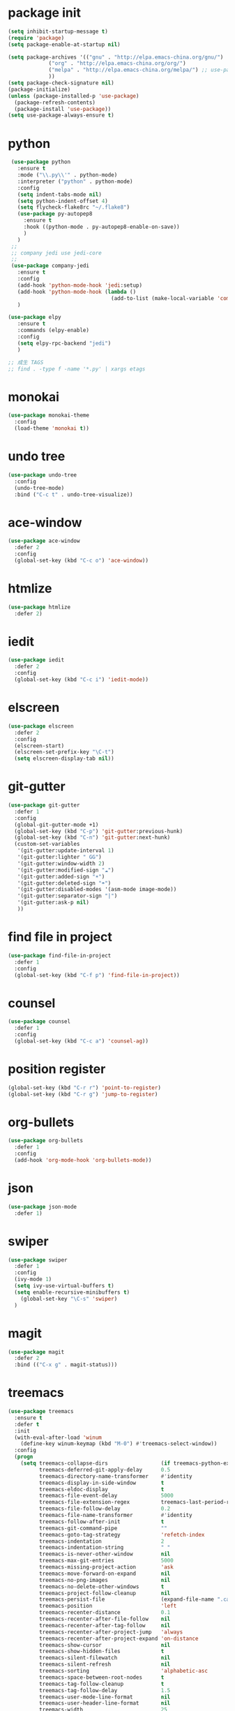 #+STARTUP: indent
#+PROPERTY: header-args    :results silent

* package init
#+begin_src emacs-lisp
  (setq inhibit-startup-message t)
  (require 'package)
  (setq package-enable-at-startup nil)

  (setq package-archives '(("gnu" . "http://elpa.emacs-china.org/gnu/")
			   ("org" . "http://elpa.emacs-china.org/org/")
			   ("melpa" . "http://elpa.emacs-china.org/melpa/") ;; use-package
			   ))
  (setq package-check-signature nil)
  (package-initialize)
  (unless (package-installed-p 'use-package)
    (package-refresh-contents)
    (package-install 'use-package))
  (setq use-package-always-ensure t)
#+END_SRC
* python
#+BEGIN_SRC emacs-lisp
   (use-package python
     :ensure t
     :mode ("\\.py\\'" . python-mode)
     :interpreter ("python" . python-mode)
     :config
     (setq indent-tabs-mode nil)
     (setq python-indent-offset 4)
     (setq flycheck-flake8rc "~/.flake8")
     (use-package py-autopep8
       :ensure t
       :hook ((python-mode . py-autopep8-enable-on-save))
       )
     )
   ;;
   ;; company jedi use jedi-core
   ;;
   (use-package company-jedi
     :ensure t
     :config
     (add-hook 'python-mode-hook 'jedi:setup)
     (add-hook 'python-mode-hook (lambda ()
                                   (add-to-list (make-local-variable 'company-backends)                                             'company-jedi)))
     )

  (use-package elpy
     :ensure t
     :commands (elpy-enable)
     :config
     (setq elpy-rpc-backend "jedi")
     )

  ;; 成生 TAGS
  ;; find . -type f -name '*.py' | xargs etags
#+END_SRC
* monokai
#+BEGIN_SRC emacs-lisp :results output
  (use-package monokai-theme
    :config
    (load-theme 'monokai t))
#+END_SRC
* undo tree
#+BEGIN_SRC emacs-lisp
  (use-package undo-tree
    :config
    (undo-tree-mode)
    :bind ("C-c t" . undo-tree-visualize))
#+END_SRC
* ace-window
#+BEGIN_SRC emacs-lisp
  (use-package ace-window
    :defer 2
    :config
    (global-set-key (kbd "C-c o") 'ace-window))
#+END_SRC
* htmlize
#+BEGIN_SRC emacs-lisp
  (use-package htmlize
    :defer 2)
#+END_SRC
* iedit
#+BEGIN_SRC emacs-lisp
  (use-package iedit
    :defer 2
    :config
    (global-set-key (kbd "C-c i") 'iedit-mode))
#+END_SRC
* elscreen
#+BEGIN_SRC emacs-lisp
  (use-package elscreen
    :defer 2
    :config
    (elscreen-start)
    (elscreen-set-prefix-key "\C-t")
    (setq elscreen-display-tab nil))
#+END_SRC
* git-gutter
#+begin_src emacs-lisp
  (use-package git-gutter
    :defer 1
    :config
    (global-git-gutter-mode +1)
    (global-set-key (kbd "C-p") 'git-gutter:previous-hunk)
    (global-set-key (kbd "C-n") 'git-gutter:next-hunk)
    (custom-set-variables
     '(git-gutter:update-interval 1)
     '(git-gutter:lighter " GG")
     '(git-gutter:window-width 2)
     '(git-gutter:modified-sign "☁")
     '(git-gutter:added-sign "☀")
     '(git-gutter:deleted-sign "☂")
     '(git-gutter:disabled-modes '(asm-mode image-mode))
     '(git-gutter:separator-sign "|")
     '(git-gutter:ask-p nil)
     ))
#+end_src
* find file in project
#+begin_src emacs-lisp
  (use-package find-file-in-project
    :defer 1
    :config
    (global-set-key (kbd "C-f p") 'find-file-in-project))
#+end_src
* counsel
#+begin_src emacs-lisp
  (use-package counsel
    :defer 1
    :config
    (global-set-key (kbd "C-c a") 'counsel-ag))
#+end_src
* position register
#+begin_src emacs-lisp
  (global-set-key (kbd "C-r r") 'point-to-register)
  (global-set-key (kbd "C-r g") 'jump-to-register)
#+end_src
* org-bullets
#+begin_src emacs-lisp
  (use-package org-bullets
    :defer 1
    :config
    (add-hook 'org-mode-hook 'org-bullets-mode))
#+end_src
* json
#+begin_src emacs-lisp
  (use-package json-mode
    :defer 1)
#+end_src
* swiper
#+begin_src emacs-lisp
  (use-package swiper
    :defer 1
    :config
    (ivy-mode 1)
    (setq ivy-use-virtual-buffers t)
    (setq enable-recursive-minibuffers t)
      (global-set-key "\C-s" 'swiper)
    )
#+end_src
* magit
#+BEGIN_SRC emacs-lisp
  (use-package magit
    :defer 2
    :bind (("C-x g" . magit-status)))
#+END_SRC
* treemacs
#+begin_src emacs-lisp
  (use-package treemacs
    :ensure t
    :defer t
    :init
    (with-eval-after-load 'winum
      (define-key winum-keymap (kbd "M-0") #'treemacs-select-window))
    :config
    (progn
      (setq treemacs-collapse-dirs                 (if treemacs-python-executable 3 0)
            treemacs-deferred-git-apply-delay      0.5
            treemacs-directory-name-transformer    #'identity
            treemacs-display-in-side-window        t
            treemacs-eldoc-display                 t
            treemacs-file-event-delay              5000
            treemacs-file-extension-regex          treemacs-last-period-regex-value
            treemacs-file-follow-delay             0.2
            treemacs-file-name-transformer         #'identity
            treemacs-follow-after-init             t
            treemacs-git-command-pipe              ""
            treemacs-goto-tag-strategy             'refetch-index
            treemacs-indentation                   2
            treemacs-indentation-string            " "
            treemacs-is-never-other-window         nil
            treemacs-max-git-entries               5000
            treemacs-missing-project-action        'ask
            treemacs-move-forward-on-expand        nil
            treemacs-no-png-images                 nil
            treemacs-no-delete-other-windows       t
            treemacs-project-follow-cleanup        nil
            treemacs-persist-file                  (expand-file-name ".cache/treemacs-persist" user-emacs-directory)
            treemacs-position                      'left
            treemacs-recenter-distance             0.1
            treemacs-recenter-after-file-follow    nil
            treemacs-recenter-after-tag-follow     nil
            treemacs-recenter-after-project-jump   'always
            treemacs-recenter-after-project-expand 'on-distance
            treemacs-show-cursor                   nil
            treemacs-show-hidden-files             t
            treemacs-silent-filewatch              nil
            treemacs-silent-refresh                nil
            treemacs-sorting                       'alphabetic-asc
            treemacs-space-between-root-nodes      t
            treemacs-tag-follow-cleanup            t
            treemacs-tag-follow-delay              1.5
            treemacs-user-mode-line-format         nil
            treemacs-user-header-line-format       nil
            treemacs-width                         25
            treemacs-workspace-switch-cleanup      nil)

      ;; The default width and height of the icons is 22 pixels. If you are
      ;; using a Hi-DPI display, uncomment this to double the icon size.
      ;;(treemacs-resize-icons 44)

      (treemacs-follow-mode t)
      (treemacs-filewatch-mode t)
      (treemacs-fringe-indicator-mode t)
      (pcase (cons (not (null (executable-find "git")))
                   (not (null treemacs-python-executable)))
        (`(t . t)
         (treemacs-git-mode 'deferred))
        (`(t . _)
         (treemacs-git-mode 'simple))))
    :bind
    (:map global-map
          ("M-0"       . treemacs-select-window)
          ("<f8>"   . treemacs)
          ("C-x t B"   . treemacs-bookmark)
          ("C-x t C-t" . treemacs-find-file)
          ("C-x t M-t" . treemacs-find-tag)))

  (use-package treemacs-evil
    :after treemacs evil
    :ensure t)

  (use-package treemacs-projectile
    :after treemacs projectile
    :ensure t)

  (use-package treemacs-icons-dired
    :after treemacs dired
    :ensure t
    :config (treemacs-icons-dired-mode))

  (use-package treemacs-magit
    :after treemacs magit
    :ensure t)

  (use-package treemacs-persp ;;treemacs-persective if you use perspective.el vs. persp-mode
    :after treemacs persp-mode ;;or perspective vs. persp-mode
    :ensure t
    :config (treemacs-set-scope-type 'Perspectives))
#+end_src
* protobuf
#+begin_src emacs-lisp
  (use-package protobuf-mode
    :defer 1
    :config
    (defconst my-protobuf-style
      '((c-basic-offset . 2)
        (indent-tabs-mode . nil)))
    (add-hook 'protobuf-mode-hook (lambda () (c-add-style "my-style" my-protobuf-style t))))
#+end_src
* docker
#+begin_src emacs-lisp
  (use-package docker
    :defer 1)
#+end_src
* ini
#+begin_src emacs-lisp
  (use-package ini-mode
    :defer 1)
#+end_src
* Org
#+begin_src emacs-lisp
  (if (string> org-version "9.2")
      (require 'org-tempo))
  ;; (setq org-ditaa-jar-path "~/.emacs.d/jars/ditaa0_9.jar")
  (global-set-key (kbd "<f9>") 'org-agenda)

  (org-babel-do-load-languages
   'org-babel-load-languages
   '(
     (ditaa . t)
     (python . t)
     (C . t)
     (shell . t)
     (emacs-lisp . t)
     )
   )
  (global-set-key (kbd "<f6>") 'org-publish-current-file)
  (add-hook 'org-mode-hook '(lambda () (setq fill-column 120)))
  (add-hook 'org-mode-hook 'auto-fill-mode)
#+end_src
* yasnippet
#+BEGIN_SRC emacs-lisp
  (use-package yasnippet
    :defer 2
    :init
    (setq yas-snippet-dirs
          '("~/.emacs.d/snippets"
            ))
    :config
    (yas-global-mode 1)
    (define-key yas-minor-mode-map [(tab)] nil)
    (define-key yas-minor-mode-map (kbd "TAB") nil)
    (define-key yas-minor-mode-map (kbd "C-c y y") 'yas-expand-from-trigger-key)
    (define-key yas-minor-mode-map (kbd "C-c y n") 'yas-new-snippet))
  (use-package yasnippet-snippets
    :defer 2
    :after yasnippet)
#+END_SRC
* helm
#+BEGIN_SRC emacs-lisp
  (use-package helm
    :defer 2
    :config
    (global-set-key (kbd "M-x") 'helm-M-x)
    ;; (global-set-key (kbd "C-f") 'helm-find-files)
    (global-set-key (kbd "C-f b") 'helm-buffers-list)
    (global-set-key (kbd "C-f s") 'helm-show-kill-ring)
    (global-set-key (kbd "C-f a") 'helm-all-mark-rings)
    )
  (use-package helm-ls-git
    :defer 2
    :after helm)

  ;; (use-package helm-gtags
  ;;   :defer 1
  ;;   :config
  ;;   (add-hook 'c-mode-hook 'helm-gtags-mode)
  ;;   (define-key c-mode-map (kbd "M-.") 'helm-gtags-dwim)
  ;;   (define-key c-mode-map (kbd "M-,") 'helm-gtags-pop-stack)
  ;;   (define-key c-mode-map (kbd "M-r") 'helm-gtags-find-symbol)
  ;;   )
#+END_SRC
* Company Mode
#+begin_src emacs-lisp
  (use-package company
    :ensure t
    :config
    (global-company-mode t)
    (setq company-idle-delay 0.3)
    (setq company-minimum-prefix-length 2))
  (add-hook 'emacs-lisp-mode-hook
            (lambda ()
              (add-to-list (make-local-variable 'company-backends)
                           '(company-elisp))))
  (use-package company-jedi
    :defer 1
    :config
    (add-hook 'python-mode-hook
              (lambda ()
                (add-to-list (make-local-variable 'company-backends)
                             '(company-jedi))))
    )

  (use-package company-irony
    :defer 1
    :config
    (add-hook 'c-mode-hook
              (lambda ()
                (add-to-list (make-local-variable 'company-backends)
                             '(company-irony)))))

    (use-package company-irony-c-headers
      :defer 1
      :config
      (add-hook 'c-mode-hook
                (lambda ()
                  (add-to-list (make-local-variable 'company-backends)
                               '(company-irony-c-headers)))))
#+end_src
* flycheck
#+begin_src emacs-lisp
  (use-package flycheck-pyflakes
    :defer 1
    :config
    (add-hook 'python-mode-hook
              (lambda ()
                (flycheck-mode)
                (define-key python-mode-map (kbd "C-c C-n") 'flycheck-next-error)
                (define-key python-mode-map (kbd "C-c C-p") 'flycheck-previous-error)
                )))

  (use-package flycheck-clangcheck
    :defer 1
    :config
    (add-hook 'c-mode-hook
              (lambda ()
                (flycheck-mode)
                (define-key c-mode-map (kbd "C-c C-n") 'flycheck-next-error)
                (define-key c-mode-map (kbd "C-c C-p") 'flycheck-previous-error)
                )))
#+end_src
* dashboard
#+BEGIN_SRC emacs-lisp
  (use-package dashboard
    :ensure t
    :config
    (dashboard-setup-startup-hook))
#+END_SRC

